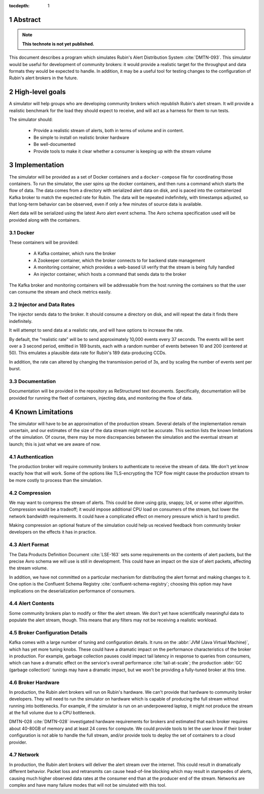 :tocdepth: 1

.. sectnum::

Abstract
========

.. note::
   **This technote is not yet published.**

This document describes a program which simulates Rubin's Alert Distribution
System :cite:`DMTN-093`. This simulator would be useful for development of
community brokers: it would provide a realistic target for the throughput and
data formats they would be expected to handle. In addition, it may be a useful
tool for testing changes to the configuration of Rubin's alert brokers in the
future.


High-level goals
================

A simulator will help groups who are developing community brokers which
republish Rubin's alert stream. It will provide a realistic benchmark for the
load they should expect to receive, and will act as a harness for them to run
tests.

The simulator should:

 - Provide a realistic stream of alerts, both in terms of volume and in content.
 - Be simple to install on realistic broker hardware
 - Be well-documented
 - Provide tools to make it clear whether a consumer is keeping up with the
   stream volume

Implementation
==============

The simulator will be provided as a set of Docker containers and a
``docker-compose`` file for coordinating those containers. To run the simulator,
the user spins up the docker containers, and then runs a command which starts
the flow of data. The data comes from a directory with serialized alert data on
disk, and is paced into the containerized Kafka broker to match the expected
rate for Rubin. The data will be repeated indefinitely, with timestamps
adjusted, so that long-term behavior can be observed, even if only a few minutes
of source data is available.

Alert data will be serialized using the latest Avro alert event schema. The Avro
schema specification used will be provided along with the containers.

Docker
------

These containers will be provided:

 - A Kafka container, which runs the broker
 - A Zookeeper container, which the broker connects to for backend state management
 - A monitoring container, which provides a web-based UI verify that the stream
   is being fully handled
 - An injector container, which hosts a command that sends data to the broker

The Kafka broker and monitoring containers will be addressable from the host
running the containers so that the user can consume the stream and check metrics
easily.

Injector and Data Rates
-----------------------

The injector sends data to the broker. It should consume a directory on disk,
and will repeat the data it finds there indefinitely.

It will attempt to send data at a realistic rate, and will have options to
increase the rate.

By default, the "realistic rate" will be to send approximately 10,000 events
every 37 seconds. The events will be sent over a 3 second period, emitted in 189
bursts, each with a random number of events between 10 and 200 (centered at 50).
This emulates a plausible data rate for Rubin's 189 data-producing CCDs.

In addition, the rate can altered by changing the transmission period of 3s, and
by scaling the number of events sent per burst.

Documentation
-------------

Documentation will be provided in the repository as ReStructured text documents.
Specifically, documentation will be provided for running the fleet of
containers, injecting data, and monitoring the flow of data.

Known Limitations
=================

The simulator will have to be an approximation of the production stream. Several
details of the implementation remain uncertain, and our estimates of the size of
the data stream might not be accurate. This section lists the known limitations
of the simulation. Of course, there may be more discrepancies between the
simulation and the eventual stream at launch; this is just what we are aware of
now.

Authentication
--------------

The production broker will require community brokers to authenticate to receive
the stream of data. We don't yet know exactly how that will work. Some of the
options like TLS-encrypting the TCP flow might cause the production stream to be
more costly to process than the simulation.

Compression
-----------

We may want to compress the stream of alerts. This could be done using gzip,
snappy, lz4, or some other algorithm. Compression would be a tradeoff; it would
impose additional CPU load on consumers of the stream, but lower the network
bandwidth requirements. It could have a complicated effect on memory pressure
which is hard to predict.

Making compression an optional feature of the simulation could help us received
feedback from community broker developers on the effects it has in practice.

Alert Format
------------

The Data Products Definition Document :cite:`LSE-163` sets some requirements on
the contents of alert packets, but the precise Avro schema we will use is still
in development. This could have an impact on the size of alert packets,
affecting the stream volume.

In addition, we have not committed on a particular mechanism for distributing
the alert format and making changes to it. One option is the Confluent Schema
Registry :cite:`confluent-schema-registry`; choosing this option may have
implications on the deserialization performance of consumers.

Alert Contents
--------------

Some community brokers plan to modify or filter the alert stream. We don't yet
have scientifically meaningful data to populate the alert stream, though. This
means that any filters may not be receiving a realistic workload.

Broker Configuration Details
----------------------------

Kafka comes with a large number of tuning and configuration details. It runs on
the :abbr:`JVM (Java Virtual Machine)`, which has yet more tuning knobs. These
could have a dramatic impact on the performance characteristics of the broker in
production. For example, garbage collection pauses could impact tail latency in
response to queries from consumers, which can have a dramatic effect on the
service's overall performance :cite:`tail-at-scale`; the production :abbr:`GC
(garbage collection)` tunings may have a dramatic impact, but we won't be
providing a fully-tuned broker at this time.

Broker Hardware
---------------

In production, the Rubin alert brokers will run on Rubin's hardware. We can't
provide that hardware to community broker developers. They will need to run the
simulator on hardware which is capable of producing the full stream without
running into bottlenecks. For example, if the simulator is run on an
underpowered laptop, it might not produce the stream at the full volume due to a
CPU bottleneck.

DMTN-028 :cite:`DMTN-028` investigated hardware requirements for brokers and
estimated that each broker requires about 40-80GB of memory and at least 24
cores for compute. We could provide tools to let the user know if their broker
configuration is not able to handle the full stream, and/or provide tools to
deploy the set of containers to a cloud provider.


Network
-------

In production, the Rubin alert brokers will deliver the alert stream over the
internet. This could result in dramatically different behavior. Packet loss and
retransmits can cause head-of-line blocking which may result in stampedes of
alerts, causing much higher observed data rates at the consumer end than at the
producer end of the stream. Networks are complex and have many failure modes
that will not be simulated with this tool.

.. .. rubric:: References

.. bibliography:: local.bib lsstbib/books.bib lsstbib/lsst.bib lsstbib/lsst-dm.bib lsstbib/refs.bib lsstbib/refs_ads.bib
    :style: lsst_aa
